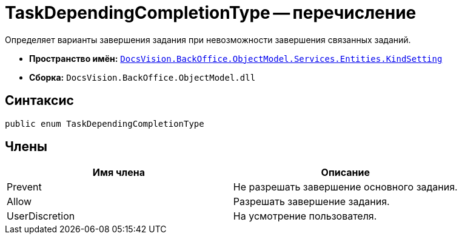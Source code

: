= TaskDependingCompletionType -- перечисление

Определяет варианты завершения задания при невозможности завершения связанных заданий.

* *Пространство имён:* `xref:api/DocsVision/BackOffice/ObjectModel/Services/Entities/KindSetting/KindSetting_NS.adoc[DocsVision.BackOffice.ObjectModel.Services.Entities.KindSetting]`
* *Сборка:* `DocsVision.BackOffice.ObjectModel.dll`

== Синтаксис

[source,csharp]
----
public enum TaskDependingCompletionType
----

== Члены

[cols=",",options="header"]
|===
|Имя члена |Описание
|Prevent |Не разрешать завершение основного задания.
|Allow |Разрешать завершение задания.
|UserDiscretion |На усмотрение пользователя.
|===
